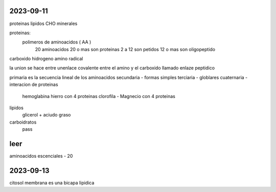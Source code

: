 ==========
2023-09-11
==========

proteinas
lipidos
CHO
minerales


proteinas:
	polimeros de aminoacidos ( AA )
		20 aminoacidos
		20 o mas son proteinas
		2 a 12 son petidos
		12 o mas son oligopeptido


carboxido
hidrogeno
amino
radical

la union se hace entre unenlace covalente entre el amino y el carboxido
llamado enlaze peptidico

primaria es la secuencia lineal de los aminoacidos
secundaria - formas simples
terciaria - globlares
cuaternaria - interacion de proteinas
	hemoglabina hierro con 4 proteinas
	clorofila - Magnecio con 4 proteinas


lipidos
	glicerol + aciudo graso

carboidratos
	pass


====
leer
====

aminoacidos escenciales - 20

==========
2023-09-13
==========

citosol
membrana es una bicapa lipidica
